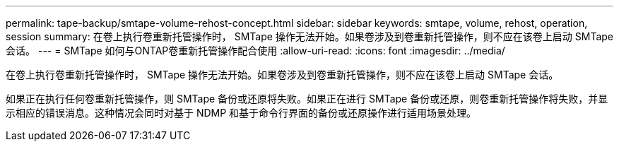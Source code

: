 ---
permalink: tape-backup/smtape-volume-rehost-concept.html 
sidebar: sidebar 
keywords: smtape, volume, rehost, operation, session 
summary: 在卷上执行卷重新托管操作时， SMTape 操作无法开始。如果卷涉及到卷重新托管操作，则不应在该卷上启动 SMTape 会话。 
---
= SMTape 如何与ONTAP卷重新托管操作配合使用
:allow-uri-read: 
:icons: font
:imagesdir: ../media/


[role="lead"]
在卷上执行卷重新托管操作时， SMTape 操作无法开始。如果卷涉及到卷重新托管操作，则不应在该卷上启动 SMTape 会话。

如果正在执行任何卷重新托管操作，则 SMTape 备份或还原将失败。如果正在进行 SMTape 备份或还原，则卷重新托管操作将失败，并显示相应的错误消息。这种情况会同时对基于 NDMP 和基于命令行界面的备份或还原操作进行适用场景处理。
